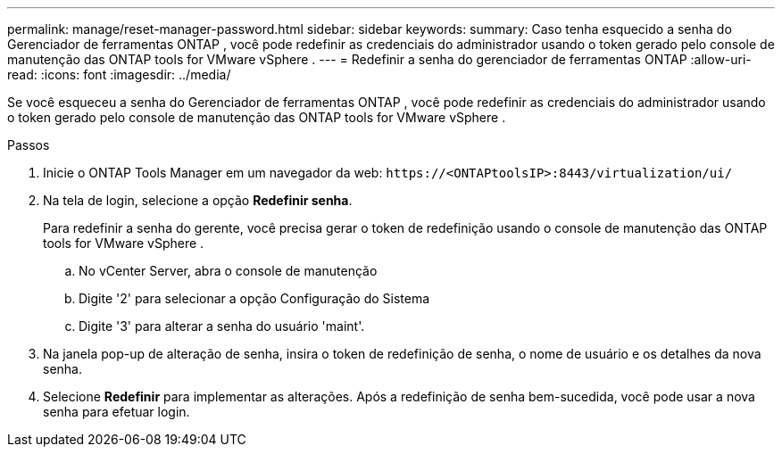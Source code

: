 ---
permalink: manage/reset-manager-password.html 
sidebar: sidebar 
keywords:  
summary: Caso tenha esquecido a senha do Gerenciador de ferramentas ONTAP , você pode redefinir as credenciais do administrador usando o token gerado pelo console de manutenção das ONTAP tools for VMware vSphere . 
---
= Redefinir a senha do gerenciador de ferramentas ONTAP
:allow-uri-read: 
:icons: font
:imagesdir: ../media/


[role="lead"]
Se você esqueceu a senha do Gerenciador de ferramentas ONTAP , você pode redefinir as credenciais do administrador usando o token gerado pelo console de manutenção das ONTAP tools for VMware vSphere .

.Passos
. Inicie o ONTAP Tools Manager em um navegador da web: `\https://<ONTAPtoolsIP>:8443/virtualization/ui/`
. Na tela de login, selecione a opção *Redefinir senha*.
+
Para redefinir a senha do gerente, você precisa gerar o token de redefinição usando o console de manutenção das ONTAP tools for VMware vSphere .

+
.. No vCenter Server, abra o console de manutenção
.. Digite '2' para selecionar a opção Configuração do Sistema
.. Digite '3' para alterar a senha do usuário 'maint'.


. Na janela pop-up de alteração de senha, insira o token de redefinição de senha, o nome de usuário e os detalhes da nova senha.
. Selecione *Redefinir* para implementar as alterações.  Após a redefinição de senha bem-sucedida, você pode usar a nova senha para efetuar login.

